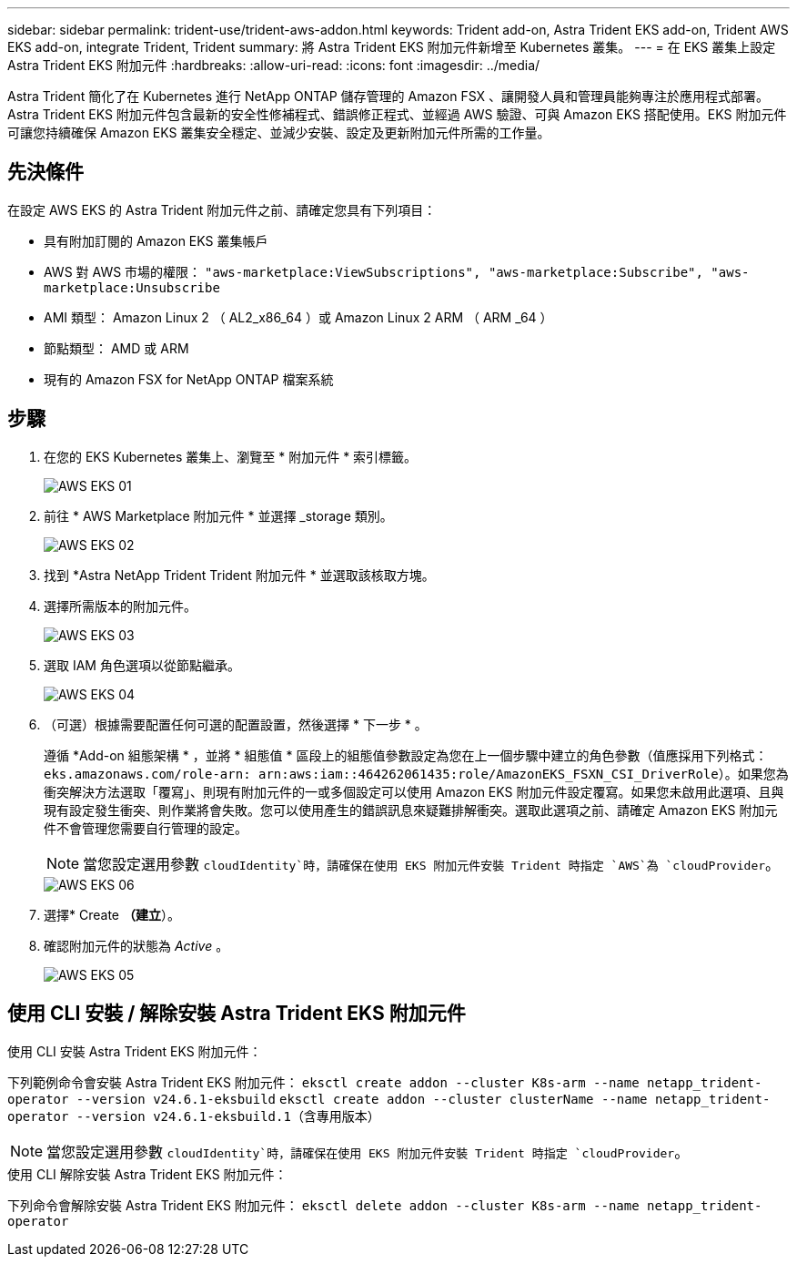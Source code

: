 ---
sidebar: sidebar 
permalink: trident-use/trident-aws-addon.html 
keywords: Trident add-on, Astra Trident EKS add-on, Trident AWS EKS add-on, integrate Trident, Trident 
summary: 將 Astra Trident EKS 附加元件新增至 Kubernetes 叢集。 
---
= 在 EKS 叢集上設定 Astra Trident EKS 附加元件
:hardbreaks:
:allow-uri-read: 
:icons: font
:imagesdir: ../media/


[role="lead"]
Astra Trident 簡化了在 Kubernetes 進行 NetApp ONTAP 儲存管理的 Amazon FSX 、讓開發人員和管理員能夠專注於應用程式部署。Astra Trident EKS 附加元件包含最新的安全性修補程式、錯誤修正程式、並經過 AWS 驗證、可與 Amazon EKS 搭配使用。EKS 附加元件可讓您持續確保 Amazon EKS 叢集安全穩定、並減少安裝、設定及更新附加元件所需的工作量。



== 先決條件

在設定 AWS EKS 的 Astra Trident 附加元件之前、請確定您具有下列項目：

* 具有附加訂閱的 Amazon EKS 叢集帳戶
* AWS 對 AWS 市場的權限：
`"aws-marketplace:ViewSubscriptions",
"aws-marketplace:Subscribe",
"aws-marketplace:Unsubscribe`
* AMI 類型： Amazon Linux 2 （ AL2_x86_64 ）或 Amazon Linux 2 ARM （ ARM _64 ）
* 節點類型： AMD 或 ARM
* 現有的 Amazon FSX for NetApp ONTAP 檔案系統




== 步驟

. 在您的 EKS Kubernetes 叢集上、瀏覽至 * 附加元件 * 索引標籤。
+
image::../media/aws-eks-01.png[AWS EKS 01]

. 前往 * AWS Marketplace 附加元件 * 並選擇 _storage 類別。
+
image::../media/aws-eks-02.png[AWS EKS 02]

. 找到 *Astra NetApp Trident Trident 附加元件 * 並選取該核取方塊。
. 選擇所需版本的附加元件。
+
image::../media/aws-eks-03.png[AWS EKS 03]

. 選取 IAM 角色選項以從節點繼承。
+
image::../media/aws-eks-04.png[AWS EKS 04]

. （可選）根據需要配置任何可選的配置設置，然後選擇 * 下一步 * 。
+
遵循 *Add-on 組態架構 * ，並將 * 組態值 * 區段上的組態值參數設定為您在上一個步驟中建立的角色參數（值應採用下列格式： `eks.amazonaws.com/role-arn: arn:aws:iam::464262061435:role/AmazonEKS_FSXN_CSI_DriverRole`）。如果您為衝突解決方法選取「覆寫」、則現有附加元件的一或多個設定可以使用 Amazon EKS 附加元件設定覆寫。如果您未啟用此選項、且與現有設定發生衝突、則作業將會失敗。您可以使用產生的錯誤訊息來疑難排解衝突。選取此選項之前、請確定 Amazon EKS 附加元件不會管理您需要自行管理的設定。

+

NOTE: 當您設定選用參數 `cloudIdentity`時，請確保在使用 EKS 附加元件安裝 Trident 時指定 `AWS`為 `cloudProvider`。

+
image::../media/aws-eks-06.png[AWS EKS 06]

. 選擇* Create *（建立*）。
. 確認附加元件的狀態為 _Active_ 。
+
image::../media/aws-eks-05.png[AWS EKS 05]





== 使用 CLI 安裝 / 解除安裝 Astra Trident EKS 附加元件

.使用 CLI 安裝 Astra Trident EKS 附加元件：
下列範例命令會安裝 Astra Trident EKS 附加元件：
`eksctl create addon --cluster K8s-arm --name netapp_trident-operator --version v24.6.1-eksbuild`
`eksctl create addon --cluster clusterName --name netapp_trident-operator --version v24.6.1-eksbuild.1`（含專用版本）


NOTE: 當您設定選用參數 `cloudIdentity`時，請確保在使用 EKS 附加元件安裝 Trident 時指定 `cloudProvider`。

.使用 CLI 解除安裝 Astra Trident EKS 附加元件：
下列命令會解除安裝 Astra Trident EKS 附加元件：
`eksctl delete addon --cluster K8s-arm --name netapp_trident-operator`
